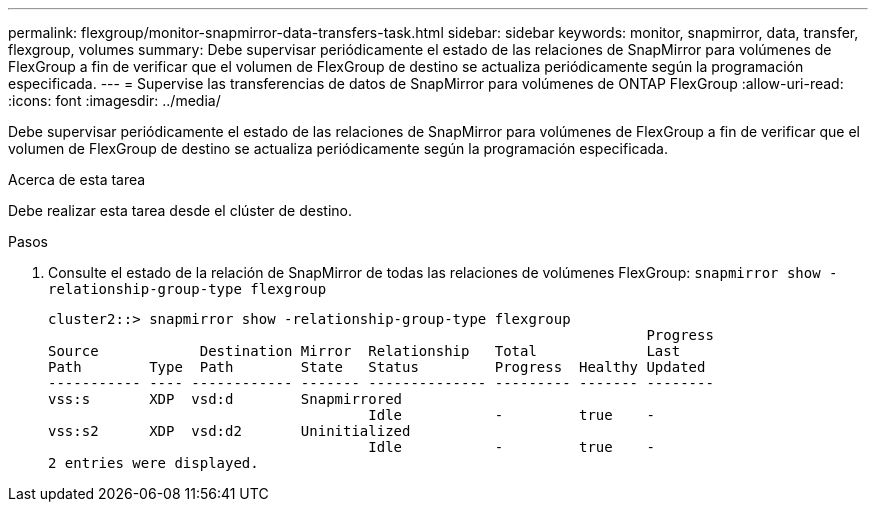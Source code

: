---
permalink: flexgroup/monitor-snapmirror-data-transfers-task.html 
sidebar: sidebar 
keywords: monitor, snapmirror, data, transfer, flexgroup, volumes 
summary: Debe supervisar periódicamente el estado de las relaciones de SnapMirror para volúmenes de FlexGroup a fin de verificar que el volumen de FlexGroup de destino se actualiza periódicamente según la programación especificada. 
---
= Supervise las transferencias de datos de SnapMirror para volúmenes de ONTAP FlexGroup
:allow-uri-read: 
:icons: font
:imagesdir: ../media/


[role="lead"]
Debe supervisar periódicamente el estado de las relaciones de SnapMirror para volúmenes de FlexGroup a fin de verificar que el volumen de FlexGroup de destino se actualiza periódicamente según la programación especificada.

.Acerca de esta tarea
Debe realizar esta tarea desde el clúster de destino.

.Pasos
. Consulte el estado de la relación de SnapMirror de todas las relaciones de volúmenes FlexGroup: `snapmirror show -relationship-group-type flexgroup`
+
[listing]
----
cluster2::> snapmirror show -relationship-group-type flexgroup
                                                                       Progress
Source            Destination Mirror  Relationship   Total             Last
Path        Type  Path        State   Status         Progress  Healthy Updated
----------- ---- ------------ ------- -------------- --------- ------- --------
vss:s       XDP  vsd:d        Snapmirrored
                                      Idle           -         true    -
vss:s2      XDP  vsd:d2       Uninitialized
                                      Idle           -         true    -
2 entries were displayed.
----

